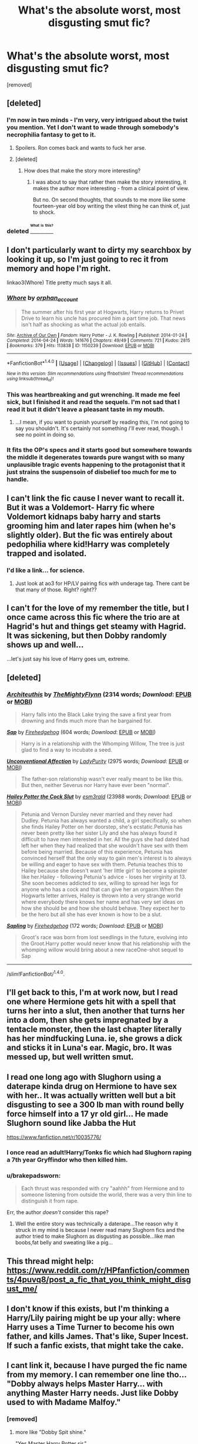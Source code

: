 #+TITLE: What's the absolute worst, most disgusting smut fic?

* What's the absolute worst, most disgusting smut fic?
:PROPERTIES:
:Score: 11
:DateUnix: 1469539810.0
:DateShort: 2016-Jul-26
:FlairText: Discussion
:END:
[removed]


** [deleted]
:PROPERTIES:
:Score: 10
:DateUnix: 1469546960.0
:DateShort: 2016-Jul-26
:END:

*** I'm now in two minds - I'm very, very intrigued about the twist you mention. Yet I don't want to wade through somebody's necrophilia fantasy to get to it.
:PROPERTIES:
:Author: Madeline_Basset
:Score: 16
:DateUnix: 1469550032.0
:DateShort: 2016-Jul-26
:END:

**** Spoilers. Ron comes back and wants to fuck her arse.
:PROPERTIES:
:Score: 11
:DateUnix: 1469552534.0
:DateShort: 2016-Jul-26
:END:


**** [deleted]
:PROPERTIES:
:Score: 4
:DateUnix: 1469552837.0
:DateShort: 2016-Jul-26
:END:

***** How does that make the story more interesting?
:PROPERTIES:
:Author: fourdots
:Score: 4
:DateUnix: 1469554079.0
:DateShort: 2016-Jul-26
:END:

****** I was about to say that rather then make the story interesting, it makes the author more interesting - from a clinical point of view.

But no. On second thoughts, that sounds to me more like some fourteen-year old boy writing the vilest thing he can think of, just to shock.
:PROPERTIES:
:Author: Madeline_Basset
:Score: 14
:DateUnix: 1469557262.0
:DateShort: 2016-Jul-26
:END:


*** deleted [[https://pastebin.com/FcrFs94k/32450][^{^{^{What}}} ^{^{^{is}}} ^{^{^{this?}}}]]
:PROPERTIES:
:Score: 3
:DateUnix: 1469594255.0
:DateShort: 2016-Jul-27
:END:


** I don't particularly want to dirty my searchbox by looking it up, so I'm just going to rec it from memory and hope I'm right.

linkao3(Whore) Title pretty much says it all.
:PROPERTIES:
:Author: Averant
:Score: 5
:DateUnix: 1469551996.0
:DateShort: 2016-Jul-26
:END:

*** [[http://archiveofourown.org/works/1150239][*/Whore/*]] by [[http://archiveofourown.org/users/orphan_account/pseuds/orphan_account][/orphan_account/]]

#+begin_quote
  The summer after his first year at Hogwarts, Harry returns to Privet Drive to learn his uncle has procured him a part time job. That news isn't half as shocking as what the actual job entails.
#+end_quote

^{/Site/: [[http://www.archiveofourown.org/][Archive of Our Own]] *|* /Fandom/: Harry Potter - J. K. Rowling *|* /Published/: 2014-01-24 *|* /Completed/: 2014-04-24 *|* /Words/: 141676 *|* /Chapters/: 49/49 *|* /Comments/: 721 *|* /Kudos/: 2815 *|* /Bookmarks/: 379 *|* /Hits/: 113838 *|* /ID/: 1150239 *|* /Download/: [[http://archiveofourown.org/downloads/or/orphan_account/1150239/Whore.epub?updated_at=1418480684][EPUB]] or [[http://archiveofourown.org/downloads/or/orphan_account/1150239/Whore.mobi?updated_at=1418480684][MOBI]]}

--------------

*FanfictionBot*^{1.4.0} *|* [[[https://github.com/tusing/reddit-ffn-bot/wiki/Usage][Usage]]] | [[[https://github.com/tusing/reddit-ffn-bot/wiki/Changelog][Changelog]]] | [[[https://github.com/tusing/reddit-ffn-bot/issues/][Issues]]] | [[[https://github.com/tusing/reddit-ffn-bot/][GitHub]]] | [[[https://www.reddit.com/message/compose?to=tusing][Contact]]]

^{/New in this version: Slim recommendations using/ ffnbot!slim! /Thread recommendations using/ linksub(thread_id)!}
:PROPERTIES:
:Author: FanfictionBot
:Score: 1
:DateUnix: 1469552012.0
:DateShort: 2016-Jul-26
:END:


*** This was heartbreaking and gut wrenching. It made me feel sick, but I finished it and read the sequels. I'm not sad that I read it but it didn't leave a pleasant taste in my mouth.
:PROPERTIES:
:Author: dreikorg
:Score: 1
:DateUnix: 1469973950.0
:DateShort: 2016-Jul-31
:END:

**** ...I mean, if you want to punish yourself by reading this, I'm not going to say you shouldn't. It's certainly not something /I'll/ ever read, though. I see no point in doing so.
:PROPERTIES:
:Author: Averant
:Score: 1
:DateUnix: 1469976321.0
:DateShort: 2016-Jul-31
:END:


*** It fits the OP's specs and it starts good but somewhere towards the middle it degenerates towards pure wangst with so many unplausible tragic events happening to the protagonist that it just strains the suspensoin of disbelief too much for me to handle.
:PROPERTIES:
:Score: 1
:DateUnix: 1470242856.0
:DateShort: 2016-Aug-03
:END:


** I can't link the fic cause I never want to recall it. But it was a Voldemort- Harry fic where Voldemort kidnaps baby harry and starts grooming him and later rapes him (when he's slightly older). But the fic was entirely about pedophilia where kid!Harry was completely trapped and isolated.
:PROPERTIES:
:Author: bigmoneybitches
:Score: 2
:DateUnix: 1469558201.0
:DateShort: 2016-Jul-26
:END:

*** I'd like a link... for science.
:PROPERTIES:
:Author: ModernDayWeeaboo
:Score: 1
:DateUnix: 1469632251.0
:DateShort: 2016-Jul-27
:END:

**** Just look at ao3 for HP/LV pairing fics with underage tag. There cant be that many of those. Right? right??
:PROPERTIES:
:Score: 1
:DateUnix: 1470243000.0
:DateShort: 2016-Aug-03
:END:


** I can't for the love of my remember the title, but I once came across this fic where the trio are at Hagrid's hut and things get steamy with Hagrid. It was sickening, but then Dobby randomly shows up and well...

...let's just say his love of Harry goes um, extreme.
:PROPERTIES:
:Score: 2
:DateUnix: 1469576133.0
:DateShort: 2016-Jul-27
:END:


** [deleted]
:PROPERTIES:
:Score: 2
:DateUnix: 1469608817.0
:DateShort: 2016-Jul-27
:END:

*** [[http://archiveofourown.org/works/3540911][*/Architeuthis/*]] by [[http://archiveofourown.org/users/TheMightyFlynn/pseuds/TheMightyFlynn][/TheMightyFlynn/]] (2314 words; /Download/: [[http://archiveofourown.org/downloads/Th/TheMightyFlynn/3540911/Architeuthis.epub?updated_at=1467352054][EPUB]] or [[http://archiveofourown.org/downloads/Th/TheMightyFlynn/3540911/Architeuthis.mobi?updated_at=1467352054][MOBI]])

#+begin_quote
  Harry falls into the Black Lake trying the save a first year from drowning and finds much more than he bargained for.
#+end_quote

[[http://archiveofourown.org/works/2375339][*/Sap/*]] by [[http://archiveofourown.org/users/Firehedgehog/pseuds/Firehedgehog][/Firehedgehog/]] (604 words; /Download/: [[http://archiveofourown.org/downloads/Fi/Firehedgehog/2375339/Sap.epub?updated_at=1411951740][EPUB]] or [[http://archiveofourown.org/downloads/Fi/Firehedgehog/2375339/Sap.mobi?updated_at=1411951740][MOBI]])

#+begin_quote
  Harry is in a relationship with the Whomping Willow, The tree is just glad to find a way to incubate a seed.
#+end_quote

[[http://archiveofourown.org/works/1295242][*/Unconventional Affection/*]] by [[http://archiveofourown.org/users/LadyPurity/pseuds/LadyPurity][/LadyPurity/]] (2975 words; /Download/: [[http://archiveofourown.org/downloads/La/LadyPurity/1295242/Unconventional%20Affection.epub?updated_at=1464975329][EPUB]] or [[http://archiveofourown.org/downloads/La/LadyPurity/1295242/Unconventional%20Affection.mobi?updated_at=1464975329][MOBI]])

#+begin_quote
  The father-son relationship wasn't ever really meant to be like this. But then, neither Severus nor Harry have ever been "normal".
#+end_quote

[[http://archiveofourown.org/works/2784851][*/Hailey Potter the Cock Slut/*]] by [[http://archiveofourown.org/users/esm3rald/pseuds/esm3rald][/esm3rald/]] (23988 words; /Download/: [[http://archiveofourown.org/downloads/es/esm3rald/2784851/Hailey%20Potter%20the%20Cock%20Slut.epub?updated_at=1461006633][EPUB]] or [[http://archiveofourown.org/downloads/es/esm3rald/2784851/Hailey%20Potter%20the%20Cock%20Slut.mobi?updated_at=1461006633][MOBI]])

#+begin_quote
  Petunia and Vernon Dursley never married and they never had Dudley. Petunia has always wanted a child, a girl specifically, so when she finds Hailey Potter on her doorstep, she's ecstatic.Petunia has never been pretty like her sister Lily and she has always found it difficult to have men interested in her. All the guys she had dated had left her when they had realized that she wouldn't have sex with them before being married. Because of this experience, Petunia has convinced herself that the only way to gain men's interest is to always be willing and eager to have sex with them. Petunia teaches this to Hailey because she doesn't want 'her little girl' to become a spinster like her.Hailey - following Petunia's advice - loses her virginity at 13. She soon becomes addicted to sex, willing to spread her legs for anyone who has a cock and that can give her an orgasm.When the Hogwarts letter arrives, Hailey is thrown into a very strange world where everybody there knows her name and has very set ideas on how she should be and how she should behave. They expect her to be the hero but all she has ever known is how to be a slut.
#+end_quote

[[http://archiveofourown.org/works/2394428][*/Sapling/*]] by [[http://archiveofourown.org/users/Firehedgehog/pseuds/Firehedgehog][/Firehedgehog/]] (172 words; /Download/: [[http://archiveofourown.org/downloads/Fi/Firehedgehog/2394428/Sapling.epub?updated_at=1412286768][EPUB]] or [[http://archiveofourown.org/downloads/Fi/Firehedgehog/2394428/Sapling.mobi?updated_at=1412286768][MOBI]])

#+begin_quote
  Groot's race was born from lost seedlings in the future, evolving into the Groot.Harry potter would never know that his relationship with the whomping willow would bring about a new raceOne-shot sequel to Sap
#+end_quote

--------------

/slim!FanfictionBot/^{1.4.0}.
:PROPERTIES:
:Author: FanfictionBot
:Score: 1
:DateUnix: 1469608823.0
:DateShort: 2016-Jul-27
:END:


** I'll get back to this, I'm at work now, but I read one where Hermione gets hit with a spell that turns her into a slut, then another that turns her into a dom, then she gets impregnated by a tentacle monster, then the last chapter literally has her mindfucking Luna. ie, she grows a dick and sticks it in Luna's ear. Magic, bro. It was messed up, but well written smut.
:PROPERTIES:
:Author: Heimdall1342
:Score: 2
:DateUnix: 1469650914.0
:DateShort: 2016-Jul-28
:END:


** I read one long ago with Slughorn using a daterape kinda drug on Hermione to have sex with her.. It was actually written well but a bit disgusting to see a 300 lb man with round belly force himself into a 17 yr old girl... He made Slughorn sound like Jabba the Hut

[[https://www.fanfiction.net/r/10035776/]]
:PROPERTIES:
:Author: Indianfattie
:Score: 4
:DateUnix: 1469552935.0
:DateShort: 2016-Jul-26
:END:

*** I once read an adult!Harry/Tonks fic which had Slughorn raping a 7th year Gryffindor who then killed him.
:PROPERTIES:
:Author: EspilonPineapple
:Score: 2
:DateUnix: 1469557923.0
:DateShort: 2016-Jul-26
:END:


*** u/brakepadsworn:
#+begin_quote
  Each thrust was responded with cry "aahhh" from Hermione and to someone listening from outside the world, there was a very thin line to distinguish it from rape.
#+end_quote

Err, the author /doesn't/ consider this rape?
:PROPERTIES:
:Author: brakepadsworn
:Score: 1
:DateUnix: 1469670515.0
:DateShort: 2016-Jul-28
:END:

**** Well the entire story was technically a daterape...The reason why it struck in my mind is because I never read many Slughorn fics and the author tried to make Slughorn as disgusting as possible...like man boobs,fat belly and sweating like a pig...
:PROPERTIES:
:Author: Indianfattie
:Score: 1
:DateUnix: 1469712742.0
:DateShort: 2016-Jul-28
:END:


** This thread might help: [[https://www.reddit.com/r/HPfanfiction/comments/4puvq8/post_a_fic_that_you_think_might_disgust_me/]]
:PROPERTIES:
:Author: Ch1pp
:Score: 1
:DateUnix: 1469560535.0
:DateShort: 2016-Jul-26
:END:


** I don't know if this exists, but I'm thinking a Harry/Lily pairing might be up your ally: where Harry uses a Time Turner to become his own father, and kills James. That's like, Super Incest. If such a fanfic exists, that might take the cake.
:PROPERTIES:
:Author: Bob_Bobinson
:Score: 1
:DateUnix: 1469569524.0
:DateShort: 2016-Jul-27
:END:


** I cant link it, because I have purged the fic name from my memory. I can remember one line tho... "Dobby always helps Master Harry... with anything Master Harry needs. Just like Dobby used to with Madame Malfoy."
:PROPERTIES:
:Author: Zerokun11
:Score: 1
:DateUnix: 1469578202.0
:DateShort: 2016-Jul-27
:END:

*** [removed]
:PROPERTIES:
:Score: 1
:DateUnix: 1469578730.0
:DateShort: 2016-Jul-27
:END:

**** more like "Dobby Spit shine."

"Yes Master Harry Potter sir."

"Blimey mate, that is some enthusiasm.."Ron states.
:PROPERTIES:
:Author: Zerokun11
:Score: 1
:DateUnix: 1469579008.0
:DateShort: 2016-Jul-27
:END:


** Yaaay, I get to annoy [[/u/Laxian]] more!
:PROPERTIES:
:Score: 1
:DateUnix: 1469611492.0
:DateShort: 2016-Jul-27
:END:


** Now, I'm afraid...

Reading all suggestions, I'm not sure if I'll venture in any of them... but I'll probably will, hehe :)

ps. thanks guys, it's always interesting to explore this strange world of the fanfiction, and maybe doing it in this safe way (like I read your summaries, shudder, and... don't follow the link) is awesome :D
:PROPERTIES:
:Author: miniRNA
:Score: 1
:DateUnix: 1469643511.0
:DateShort: 2016-Jul-27
:END:


** There was a fucked up Sirius & Krecher one where they kidnapped Hermione and pretty much kept her as a sex slave. In terms of disgusting, that ranked very very high for me.
:PROPERTIES:
:Author: use1ess_throwaway
:Score: 1
:DateUnix: 1470569665.0
:DateShort: 2016-Aug-07
:END:


** u/OutOfNiceUsernames:
#+begin_quote
  What's the most disgusting pile of manure you've ever encountered? Tell me, so I can go take a whiff.
#+end_quote

Never understood this line of thinking, tbh.
:PROPERTIES:
:Author: OutOfNiceUsernames
:Score: 0
:DateUnix: 1469549336.0
:DateShort: 2016-Jul-26
:END:

*** Ever notice how people slow down to gander at road accidents? we're weird.

Also, note you clicked on this thread :)
:PROPERTIES:
:Author: SnapDraco
:Score: 11
:DateUnix: 1469555059.0
:DateShort: 2016-Jul-26
:END:


*** Similar reason as to why the Saw movies exist.
:PROPERTIES:
:Author: travelngeng
:Score: 1
:DateUnix: 1469570080.0
:DateShort: 2016-Jul-27
:END:
